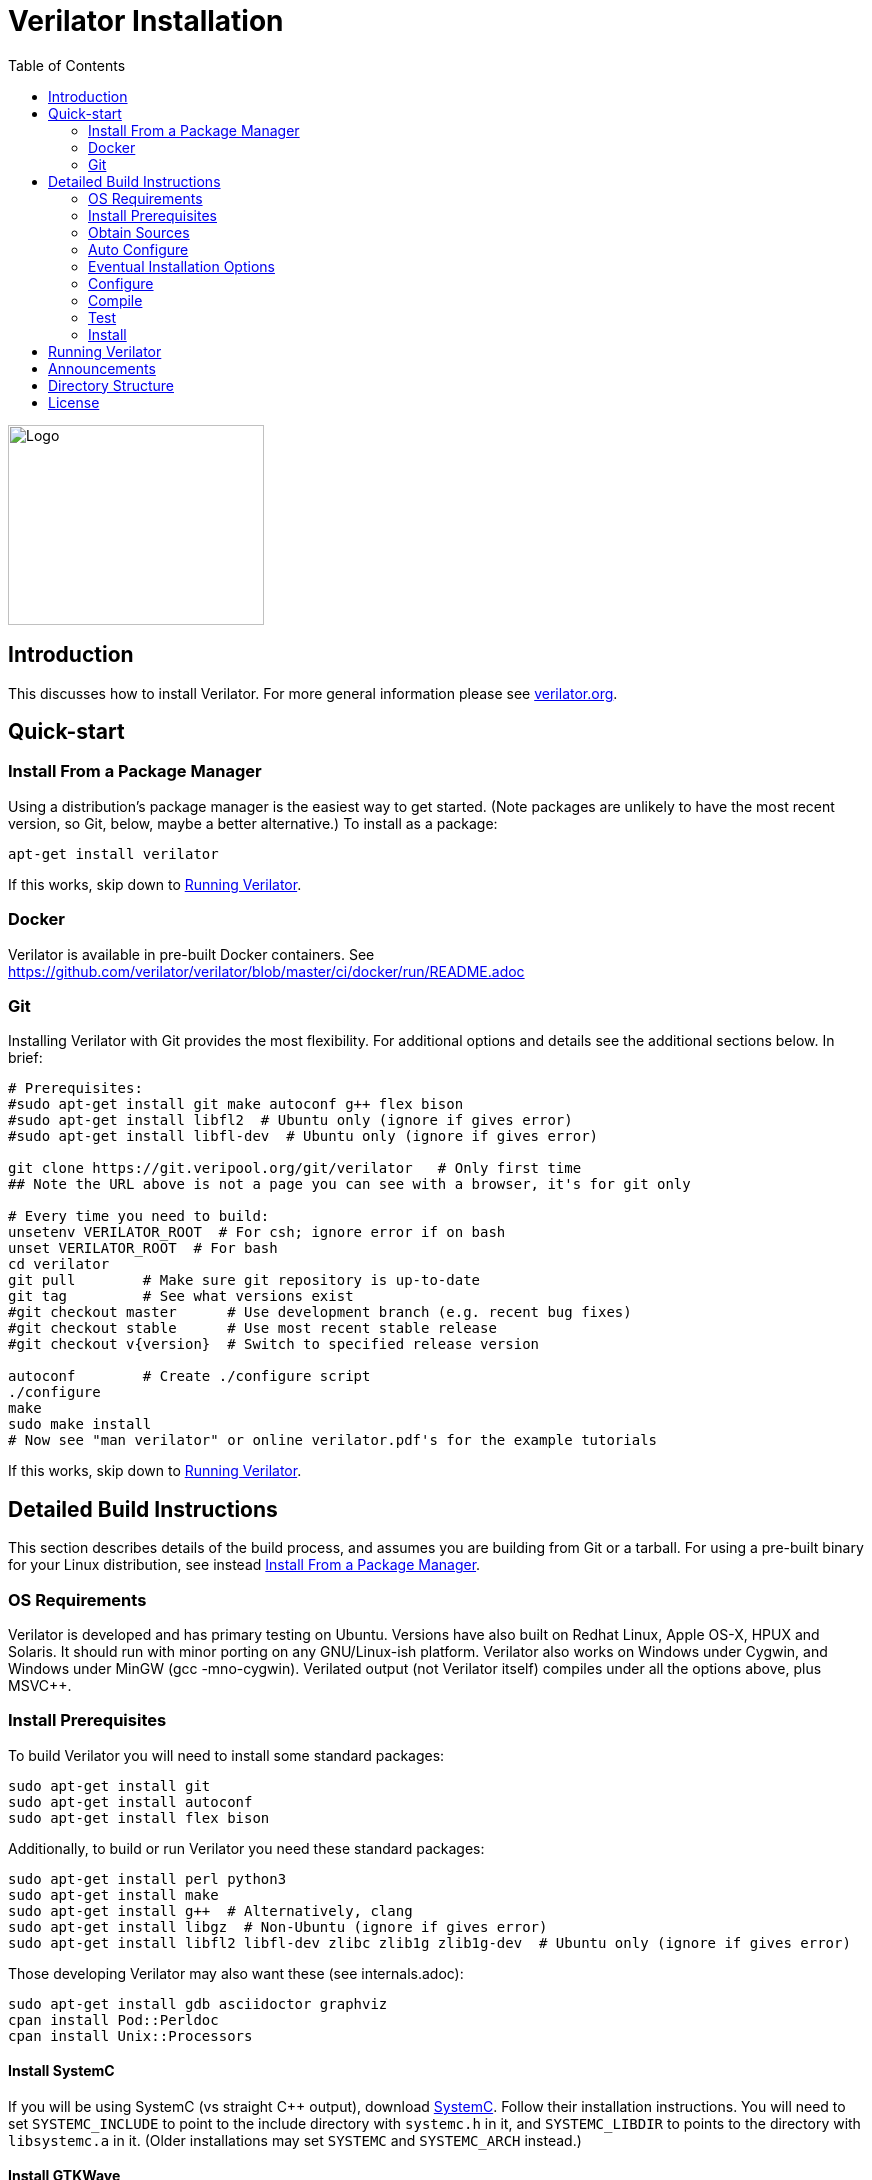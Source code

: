 = Verilator Installation
:toc: right

// Github doesn't render unless absolute URL
image::https://www.veripool.org/img/verilator_256_200_min.png[Logo,256,200,role="right"]

== Introduction

This discusses how to install Verilator.  For more general information
please see https://verilator.org[verilator.org].

== Quick-start

=== Install From a Package Manager

Using a distribution's package manager is the easiest way to get
started. (Note packages are unlikely to have the most recent version, so
Git, below, maybe a better alternative.) To install as a package:

   apt-get install verilator

If this works, skip down to <<Running Verilator>>.

=== Docker

Verilator is available in pre-built Docker containers. See
https://github.com/verilator/verilator/blob/master/ci/docker/run/README.adoc

=== Git

Installing Verilator with Git provides the most flexibility.
For additional options and details see the additional sections below.  In
brief:

// Also update README
....
# Prerequisites:
#sudo apt-get install git make autoconf g++ flex bison
#sudo apt-get install libfl2  # Ubuntu only (ignore if gives error)
#sudo apt-get install libfl-dev  # Ubuntu only (ignore if gives error)

git clone https://git.veripool.org/git/verilator   # Only first time
## Note the URL above is not a page you can see with a browser, it's for git only

# Every time you need to build:
unsetenv VERILATOR_ROOT  # For csh; ignore error if on bash
unset VERILATOR_ROOT  # For bash
cd verilator
git pull        # Make sure git repository is up-to-date
git tag         # See what versions exist
#git checkout master      # Use development branch (e.g. recent bug fixes)
#git checkout stable      # Use most recent stable release
#git checkout v{version}  # Switch to specified release version

autoconf        # Create ./configure script
./configure
make
sudo make install
# Now see "man verilator" or online verilator.pdf's for the example tutorials
....

If this works, skip down to <<Running Verilator>>.

== Detailed Build Instructions

This section describes details of the build process, and assumes you are
building from Git or a tarball.  For using a pre-built binary for your
Linux distribution, see instead <<Install From a Package Manager>>.

=== OS Requirements

Verilator is developed and has primary testing on Ubuntu.  Versions have
also built on Redhat Linux, Apple OS-X, HPUX and Solaris.  It should run
with minor porting on any GNU/Linux-ish platform.  Verilator also works on
Windows under Cygwin, and Windows under MinGW (gcc -mno-cygwin).  Verilated
output (not Verilator itself) compiles under all the options above, plus
MSVC++.

=== Install Prerequisites

To build Verilator you will need to install some standard packages:

   sudo apt-get install git
   sudo apt-get install autoconf
   sudo apt-get install flex bison

Additionally, to build or run Verilator you need these standard packages:

   sudo apt-get install perl python3
   sudo apt-get install make
   sudo apt-get install g++  # Alternatively, clang
   sudo apt-get install libgz  # Non-Ubuntu (ignore if gives error)
   sudo apt-get install libfl2 libfl-dev zlibc zlib1g zlib1g-dev  # Ubuntu only (ignore if gives error)

Those developing Verilator may also want these (see internals.adoc):

   sudo apt-get install gdb asciidoctor graphviz
   cpan install Pod::Perldoc
   cpan install Unix::Processors

==== Install SystemC

If you will be using SystemC (vs straight C++ output), download
https://www.accellera.org/downloads/standards/systemc[SystemC].
Follow their installation instructions.  You will need to set `SYSTEMC_INCLUDE`
to point to the include directory with `systemc.h` in it, and `SYSTEMC_LIBDIR`
to points to the directory with `libsystemc.a` in it.  (Older installations
may set `SYSTEMC` and `SYSTEMC_ARCH` instead.)

==== Install GTKWave

To make use of Verilator FST tracing you will want
http://gtkwave.sourceforge.net/[GTKwave] installed, however this is not
required at Verilator build time.

=== Obtain Sources

You may use Git or a tarball for the sources.  Git is the supported option.
(If using a historical build that uses a tarball, tarballs are obtained
from https://www.veripool.org/projects/verilator/wiki/Download[Verilator
Downloads]; we presume you know how to use it, and is not described here.)

Get the sources from the repository: (You need do this only once, ever.)

   git clone https://git.veripool.org/git/verilator   # Only first time
   ## Note the URL above is not a page you can see with a browser, it's for git only

Enter the checkout and determine what version/branch to use:

   cd verilator
   git pull        # Make sure we're up-to-date
   git tag         # See what versions exist
   #git checkout master      # Use development branch (e.g. recent bug fix)
   #git checkout stable      # Use most recent release
   #git checkout v{version}  # Switch to specified release version

=== Auto Configure

Create the configuration script:

   autoconf        # Create ./configure script

=== Eventual Installation Options

Before configuring the build, you have to decide how you're going to
eventually install the kit.  Verilator will be compiling the current value
of `VERILATOR_ROOT`, `SYSTEMC_INCLUDE`, and `SYSTEMC_LIBDIR` as defaults
into the executable, so they must be correct before configuring.

These are the options:

==== 1. Run-in-Place from VERILATOR_ROOT

Our personal favorite is to always run Verilator in-place from its Git
directory.  This allows the easiest experimentation and upgrading, and
allows many versions of Verilator to co-exist on a system.

   export VERILATOR_ROOT=`pwd`   # if your shell is bash
   setenv VERILATOR_ROOT `pwd`   # if your shell is csh
   ./configure
   # Running will use files from $VERILATOR_ROOT, so no install needed

Note after installing (below steps), a calling program or shell must set
the environment variable `VERILATOR_ROOT` to point to this Git directory,
then execute `$VERILATOR_ROOT/bin/verilator`, which will find the path to
all needed files.

==== 2. Install into a CAD Disk

You may eventually be installing onto a project/company-wide "CAD" tools
disk that may support multiple versions of every tool.  Target the build to
a destination directory name that includes the Verilator version name:

   unset VERILATOR_ROOT      # if your shell is bash
   unsetenv VERILATOR_ROOT   # if your shell is csh
   # For the tarball, use the version number instead of git describe
   ./configure --prefix /CAD_DISK/verilator/`git describe | sed "s/verilator_//"`

Note after installing (below steps), if you use
http://modules.sourceforge.net/[modulecmd], you'll want a module file like
the following:

.modulecmd's verilator/version file
----
set install_root /CAD_DISK/verilator/{version-number-used-above}
unsetenv VERILATOR_ROOT
prepend-path PATH $install_root/bin
prepend-path MANPATH $install_root/man
prepend-path PKG_CONFIG_PATH $install_root/share/pkgconfig
----

==== 3. Install into a Specific Path

You may eventually install Verilator into a specific installation prefix,
as most GNU tools support:

   unset VERILATOR_ROOT      # if your shell is bash
   unsetenv VERILATOR_ROOT   # if your shell is csh
   ./configure --prefix /opt/verilator-VERSION

Then after installing (below steps) you will need to add
`/opt/verilator-VERSION/bin` to `$PATH`.

==== 4. Install System Globally

The final option is to eventually install Verilator globally, using the
normal system paths:

   unset VERILATOR_ROOT      # if your shell is bash
   unsetenv VERILATOR_ROOT   # if your shell is csh
   ./configure

Then after installing (below) the binary directories should already be in
your `$PATH`.

=== Configure

The command to configure the package was described in the previous step.
Developers should configure to have more complete developer tests.
Additional packages may be required for these tests.

   export VERILATOR_AUTHOR_SITE=1    # Put in your .bashrc
   ./configure --enable-longtests  ...above options...

=== Compile

Compile Verilator:

   make -j

=== Test

Check the compilation by running self-tests:

   make test

=== Install

If you used any but the <<1. Run-in-Place from VERILATOR_ROOT>> scheme,
install to the OS-standard place:

   make install

== Running Verilator

To run Verilator, see the example sections in the
https://verilator.org/verilator_doc.html[Verilator manual (HTML)],
or https://verilator.org/verilator_doc.pdf[Verilator manual (PDF)].

Also see the `examples/` directory that is part of the kit, and is installed
(in a OS-specific place, often in e.g. `/usr/local/share/verilator/examples`).

     cd examples/make_hello_c
     make

Note if you did a `make install` above you should not have `VERILATOR_ROOT`
set in your environment; it is built into the executable.

== Announcements

To get notified of new releases, login to
https://www.veripool.org[Veripool], and click the "watch" button near the
top right under https://www.veripool.org/projects/verilator/news[Verilator
News].

== Directory Structure

Some relevant files and directories in this package are as follows:

   Changes                     => Version history
   README.adoc                 => This document
   bin/verilator               => Compiler wrapper invoked to Verilate code
   docs/                       => Additional documentation
   examples/make_hello_c       => Example GNU-make simple Verilog->C++ conversion
   examples/make_hello_sc      => Example GNU-make simple Verilog->SystemC conversion
   examples/make_tracing_c     => Example GNU-make Verilog->C++ with tracing
   examples/make_tracing_sc    => Example GNU-make Verilog->SystemC with tracing
   examples/make_protect_lib   => Example using --protect-lib
   examples/cmake_hello_c      => Example building make_hello_c with CMake
   examples/cmake_hello_sc     => Example building make_hello_sc with CMake
   examples/cmake_tracing_c    => Example building make_tracing_c with CMake
   examples/cmake_tracing_sc   => Example building make_tracing_sc with CMake
   examples/cmake_protect_lib  => Example building make_protect_lib with CMake
   include/                    => Files that should be in your -I compiler path
   include/verilated*.cpp      => Global routines to link into your simulator
   include/verilated*.h        => Global headers
   include/verilated.mk        => Common Makefile
   src/                        => Translator source code
   test_regress                => Internal tests

For files created after a design is Verilated, see the
https://verilator.org/verilator_doc.html[Verilator manual (HTML)],
or https://verilator.org/verilator_doc.pdf[Verilator manual (PDF)].

== License

Copyright 2008-2020 by Wilson Snyder.  Verilator is free software; you can
redistribute it and/or modify it under the terms of either the GNU Lesser
General Public License Version 3 or the Perl Artistic License Version 2.0.
